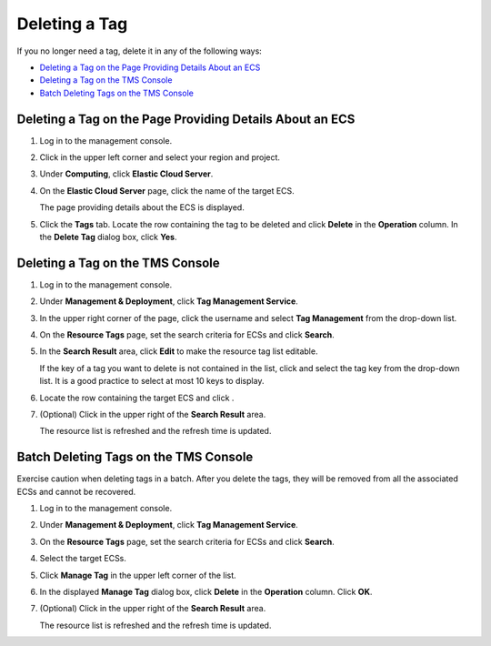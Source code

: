 Deleting a Tag
==============

If you no longer need a tag, delete it in any of the following ways:

-  `Deleting a Tag on the Page Providing Details About an ECS <#EN-US_TOPIC_0183019671__section8763326153815>`__
-  `Deleting a Tag on the TMS Console <#EN-US_TOPIC_0183019671__section167319315388>`__
-  `Batch Deleting Tags on the TMS Console <#EN-US_TOPIC_0183019671__section13142241209>`__

Deleting a Tag on the Page Providing Details About an ECS
---------------------------------------------------------

#. Log in to the management console.

#. Click |image1| in the upper left corner and select your region and project.

#. Under **Computing**, click **Elastic Cloud Server**.

#. On the **Elastic Cloud Server** page, click the name of the target ECS.

   The page providing details about the ECS is displayed.

#. Click the **Tags** tab. Locate the row containing the tag to be deleted and click **Delete** in the **Operation** column. In the **Delete Tag** dialog box, click **Yes**.

Deleting a Tag on the TMS Console
---------------------------------

#. Log in to the management console.

#. Under **Management & Deployment**, click **Tag Management Service**.

#. In the upper right corner of the page, click the username and select **Tag Management** from the drop-down list.

#. On the **Resource Tags** page, set the search criteria for ECSs and click **Search**.

#. In the **Search Result** area, click **Edit** to make the resource tag list editable.

   If the key of a tag you want to delete is not contained in the list, click |image2| and select the tag key from the drop-down list. It is a good practice to select at most 10 keys to display.

#. Locate the row containing the target ECS and click |image3|.

#. (Optional) Click |image4| in the upper right of the **Search Result** area.

   The resource list is refreshed and the refresh time is updated.

Batch Deleting Tags on the TMS Console
--------------------------------------

|image5|

Exercise caution when deleting tags in a batch. After you delete the tags, they will be removed from all the associated ECSs and cannot be recovered.

#. Log in to the management console.

#. Under **Management & Deployment**, click **Tag Management Service**.

#. On the **Resource Tags** page, set the search criteria for ECSs and click **Search**.

#. Select the target ECSs.

#. Click **Manage Tag** in the upper left corner of the list.

#. In the displayed **Manage Tag** dialog box, click **Delete** in the **Operation** column. Click **OK**.

#. (Optional) Click |image6| in the upper right of the **Search Result** area.

   The resource list is refreshed and the refresh time is updated.


.. |image1| image:: /_static/images/en-us_image_0210779229.png

.. |image2| image:: /_static/images/en-us_image_0210875481.png

.. |image3| image:: /_static/images/en-us_image_0210875482.png

.. |image4| image:: /_static/images/en-us_image_0210875483.png

.. |image5| image:: /_static/images/notice_3.0-en-us.png
.. |image6| image:: /_static/images/en-us_image_0210875483.png

